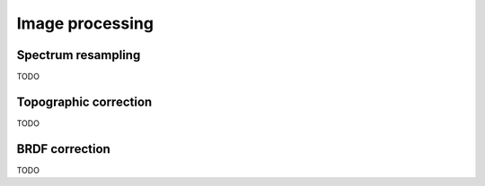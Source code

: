 .. _algorithms:


==================
 Image processing
==================

Spectrum resampling
===================

TODO

Topographic correction
======================

TODO

BRDF correction
===============

TODO
